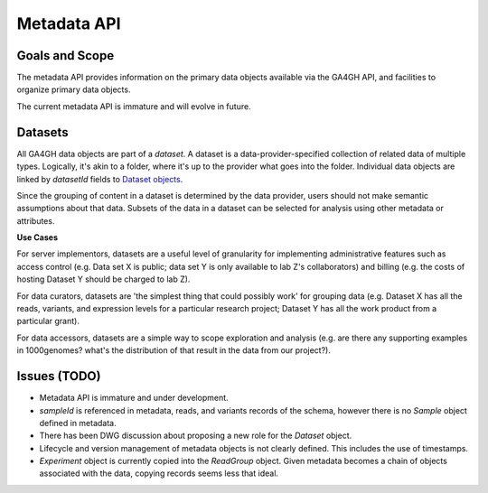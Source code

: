 .. _metadata:


Metadata API
!!!!!!!!!!!!


Goals and Scope
@@@@@@@@@@@@@@@

The metadata API provides information on the primary data objects
available via the GA4GH API, and facilities to organize primary data
objects.

The current metadata API is immature and will evolve in future.


Datasets
@@@@@@@@


All GA4GH data objects are part of a *dataset*. A dataset is a
data-provider-specified collection of related data of multiple types.
Logically, it's akin to a folder, where it's up to the provider what
goes into the folder. Individual data objects are linked by
`datasetId` fields to `Dataset objects
<../schemas/metadata.html#avro.Dataset>`_.

Since the grouping of content in a dataset is determined by the data
provider, users should not make semantic assumptions about that data.
Subsets of the data in a dataset can be selected for analysis using
other metadata or attributes.


**Use Cases**

For server implementors, datasets are a useful level of granularity
for implementing administrative features such as access control
(e.g. Data set X is public; data set Y is only available to lab Z's
collaborators) and billing (e.g. the costs of hosting Dataset Y should
be charged to lab Z).

For data curators, datasets are 'the simplest thing that could
possibly work' for grouping data (e.g. Dataset X has all the reads,
variants, and expression levels for a particular research project;
Dataset Y has all the work product from a particular grant).

For data accessors, datasets are a simple way to scope exploration and
analysis (e.g. are there any supporting examples in 1000genomes?
what's the distribution of that result in the data from our project?).


Issues (TODO)
@@@@@@@@@@@@@

- Metadata API is immature and under development.
- `sampleId` is referenced in metadata, reads, and variants records of
  the schema, however there is no `Sample` object defined in metadata.
- There has been DWG discussion about proposing a new role for the
  `Dataset` object.
- Lifecycle and version management of metadata objects is not clearly
  defined.  This includes the use of timestamps.
- `Experiment` object is currently copied into the `ReadGroup` object.
  Given metadata becomes a chain of objects associated with the data,
  copying records seems less that ideal.
